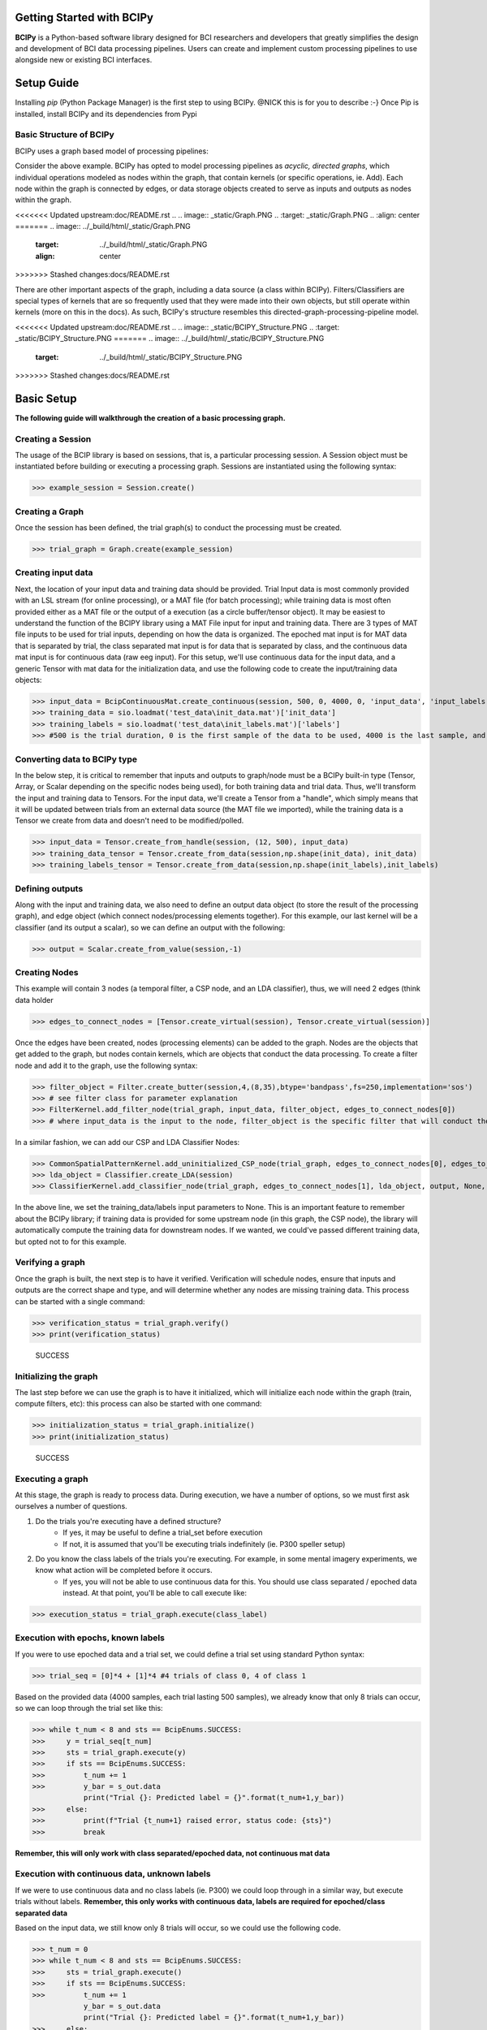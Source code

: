 Getting Started with BCIPy
==========================

**BCIPy** is a Python-based software library designed for BCI researchers and developers that greatly simplifies the design and development of BCI data processing pipelines. 
Users can create and implement custom processing pipelines to use alongside new or existing BCI interfaces. 

Setup Guide
============
Installing *pip* (Python Package Manager) is the first step to using BCIPy. @NICK this is for you to describe :-}
Once Pip is installed, install BCIPy and its dependencies from Pypi


Basic Structure of BCIPy
------------------------
BCIPy uses a graph based model of processing pipelines:

.. .. image:: _static/Example_graph.png
..    :target: _static/Example_graph.png

Consider the above example. BCIPy has opted to model processing pipelines as *acyclic, directed graphs*, which individual
operations modeled as nodes within the graph, that contain kernels (or specific operations, ie. Add). Each node within the graph
is connected by edges, or data storage objects created to serve as inputs and outputs as nodes within the graph. 

<<<<<<< Updated upstream:doc/README.rst
.. .. image:: _static/Graph.PNG
..    :target: _static/Graph.PNG
..    :align: center
=======
.. image:: ../_build/html/_static/Graph.PNG
    :target: ../_build/html/_static/Graph.PNG
    :align: center
>>>>>>> Stashed changes:docs/README.rst

There are other important aspects of the graph, including a data source (a class within BCIPy). Filters/Classifiers are special types of kernels that
are so frequently used that they were made into their own objects, but still operate within kernels (more on this in the docs). As such, 
BCIPy's structure resembles this directed-graph-processing-pipeline model.

<<<<<<< Updated upstream:doc/README.rst
.. .. image:: _static/BCIPY_Structure.PNG
..    :target: _static/BCIPY_Structure.PNG
=======
.. image:: ../_build/html/_static/BCIPY_Structure.PNG
    :target: ../_build/html/_static/BCIPY_Structure.PNG
>>>>>>> Stashed changes:docs/README.rst



Basic Setup
===========

**The following guide will walkthrough the creation of a basic processing graph.**

Creating a Session
------------------
The usage of the BCIP library is based on sessions, that is, a particular processing session. A Session object must be instantiated before building or executing a processing graph. Sessions are instantiated using the following syntax:

>>> example_session = Session.create()

Creating a Graph
----------------

Once the session has been defined, the trial graph(s) to conduct the processing must be created. 

>>> trial_graph = Graph.create(example_session)

Creating input data
-------------------
Next, the location of your input data and training data should be provided. Trial Input data is most commonly 
provided with an LSL stream (for online processing), or a MAT file (for batch processing); 
while training data is most often provided either as a MAT file or the output of a execution (as a circle buffer/tensor object). 
It may be easiest to understand the function of the BCIPY library using a MAT File input for input and training data. There are 3
types of MAT file inputs to be used for trial inputs, depending on how the data is organized. The epoched mat input is for MAT data that is separated by trial,
the class separated mat input is for data that is separated by class, and the continuous data mat input is for continuous data (raw eeg input).
For this setup, we'll use continuous data for the input data, and a generic Tensor with mat data for the initialization data, 
and use the following code to create the input/training data objects: 

>>> input_data = BcipContinuousMat.create_continuous(session, 500, 0, 4000, 0, 'input_data', 'input_labels', 'test_data\input_data.mat', 'test_data\input_labels.mat')
>>> training_data = sio.loadmat('test_data\init_data.mat')['init_data']
>>> training_labels = sio.loadmat('test_data\init_labels.mat')['labels']
>>> #500 is the trial duration, 0 is the first sample of the data to be used, 4000 is the last sample, and 0 is the relative start

Converting data to BCIPy type
-----------------------------
In the below step, it is critical to remember that inputs and outputs to graph/node must be a BCIPy built-in type 
(Tensor, Array, or Scalar depending on the specific nodes being used), for both training data and trial data. Thus, we'll 
transform the input and training data to Tensors. For the input data, we'll create a Tensor from a "handle", which simply
means that it will be updated between trials from an external data source (the MAT file we imported), while the training
data is a Tensor we create from data and doesn't need to be modified/polled.

>>> input_data = Tensor.create_from_handle(session, (12, 500), input_data)
>>> training_data_tensor = Tensor.create_from_data(session,np.shape(init_data), init_data) 
>>> training_labels_tensor = Tensor.create_from_data(session,np.shape(init_labels),init_labels)

Defining outputs
----------------
Along with the input and training data, we also need to define an output data object (to store the result of the processing graph), and edge object (which connect nodes/processing elements together). For this example, our last kernel will be a classifier (and its output a scalar), so we can define an output with the following:

>>> output = Scalar.create_from_value(session,-1)

Creating Nodes
--------------
This example will contain 3 nodes (a temporal filter, a CSP node, and an LDA classifier), thus, we will need 2 edges (think data holder

>>> edges_to_connect_nodes = [Tensor.create_virtual(session), Tensor.create_virtual(session)]

Once the edges have been created, nodes (processing elements) can be added to the graph. Nodes are the objects that get added to the graph, but nodes contain kernels, which are objects that conduct the data processing. To create a filter node and add it to the graph, use the following syntax:

>>> filter_object = Filter.create_butter(session,4,(8,35),btype='bandpass',fs=250,implementation='sos')
>>> # see filter class for parameter explanation
>>> FilterKernel.add_filter_node(trial_graph, input_data, filter_object, edges_to_connect_nodes[0])
>>> # where input_data is the input to the node, filter_object is the specific filter that will conduct the processing, and edges_to_connect_nodes[0] is the Tensor where the output will be stored

In a similar fashion, we can add our CSP and LDA Classifier Nodes:

>>> CommonSpatialPatternKernel.add_uninitialized_CSP_node(trial_graph, edges_to_connect_nodes[0], edges_to_connect_nodes[1], training_data_tensor, training_labels_tensor, 2)
>>> lda_object = Classifier.create_LDA(session)
>>> ClassifierKernel.add_classifier_node(trial_graph, edges_to_connect_nodes[1], lda_object, output, None, None)

In the above line, we set the training_data/labels input parameters to None. This is an important feature to remember about the BCIPy library;
if training data is provided for some upstream node (in this graph, the CSP node), the library will automatically compute the training data for
downstream nodes. If we wanted, we could've passed different training data, but opted not to for this example.

Verifying a graph
-----------------
Once the graph is built, the next step is to have it verified. Verification will schedule nodes, ensure that inputs and outputs
are the correct shape and type, and will determine whether any nodes are missing training data. This process can be started with a single command:

>>> verification_status = trial_graph.verify()
>>> print(verification_status)

    SUCCESS

Initializing the graph
----------------------
The last step before we can use the graph is to have it initialized, which will initialize each node within the graph (train, compute filters, etc):
this process can also be started with one command:

>>> initialization_status = trial_graph.initialize()
>>> print(initialization_status)

    SUCCESS

Executing a graph
-----------------
At this stage, the graph is ready to process data. During execution, we have a number of options, so we must first ask ourselves a number of questions.

1. Do the trials you're executing have a defined structure?
    - If yes, it may be useful to define a trial_set before execution
    - If not, it is assumed that you'll be executing trials indefinitely (ie. P300 speller setup)

2. Do you know the class labels of the trials you're executing. For example, in some mental imagery experiments, we know what action will be completed before it occurs.
    - If yes, you will not be able to use continuous data for this. You should use class separated / epoched data instead. At that point, you'll be able to call execute like:

>>> execution_status = trial_graph.execute(class_label)

Execution with epochs, known labels
-----------------------------------
If you were to use epoched data and a trial set, we could define a trial set using standard Python syntax: 

>>> trial_seq = [0]*4 + [1]*4 #4 trials of class 0, 4 of class 1

Based on the provided data (4000 samples, each trial lasting 500 samples), we already know that only 8 trials can occur, so we can loop through the trial set like this:

>>> while t_num < 8 and sts == BcipEnums.SUCCESS:
>>>     y = trial_seq[t_num]
>>>     sts = trial_graph.execute(y)
>>>     if sts == BcipEnums.SUCCESS:
>>>         t_num += 1
>>>         y_bar = s_out.data
            print("Trial {}: Predicted label = {}".format(t_num+1,y_bar))
>>>     else:
>>>         print(f"Trial {t_num+1} raised error, status code: {sts}")
>>>         break

**Remember, this will only work with class separated/epoched data, not continuous mat data**


Execution with continuous data, unknown labels
----------------------------------------------
If we were to use continuous data and no class labels (ie. P300) we could loop through in a similar way, but execute trials without labels.
**Remember, this only works with continuous data, labels are required for epoched/class separated data**

Based on the input data, we still know only 8 trials will occur, so we could use the following code.

>>> t_num = 0
>>> while t_num < 8 and sts == BcipEnums.SUCCESS:
>>>     sts = trial_graph.execute()
>>>     if sts == BcipEnums.SUCCESS:
>>>         t_num += 1
            y_bar = s_out.data
            print("Trial {}: Predicted label = {}".format(t_num+1,y_bar))
>>>     else:
>>>         print(f"Trial {t_num+1} raised error, status code: {sts}")
>>>         break

This concludes the setup guide, please see the other documentation, or examples available in our github repo for more examples/test scripts.
